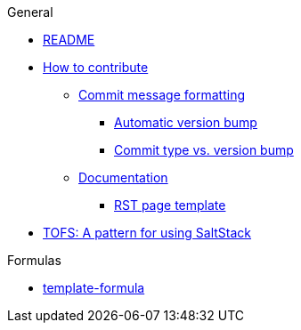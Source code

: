 .General
* xref:README.adoc[README]
* xref:CONTRIBUTING.adoc[How to contribute]
** xref:CONTRIBUTING.adoc#commit_message_formatting[Commit message formatting]
*** xref:CONTRIBUTING.adoc#automatic_version_bump[Automatic version bump]
*** xref:CONTRIBUTING.adoc#commit_type_vs_version_bump[Commit type vs. version bump]
** xref:CONTRIBUTING.adoc#documentation[Documentation]
*** xref:CONTRIBUTING.adoc#saltstack_formulas_rst_page_template[RST page template]
* xref:TOFS_pattern.adoc[TOFS: A pattern for using SaltStack]

.Formulas
* xref:template-formula::README.adoc[template-formula]
